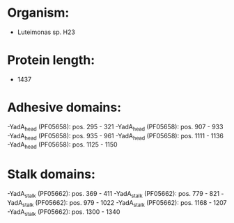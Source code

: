 * Organism:
- Luteimonas sp. H23
* Protein length:
- 1437
* Adhesive domains:
-YadA_head (PF05658): pos. 295 - 321
-YadA_head (PF05658): pos. 907 - 933
-YadA_head (PF05658): pos. 935 - 961
-YadA_head (PF05658): pos. 1111 - 1136
-YadA_head (PF05658): pos. 1125 - 1150
* Stalk domains:
-YadA_stalk (PF05662): pos. 369 - 411
-YadA_stalk (PF05662): pos. 779 - 821
-YadA_stalk (PF05662): pos. 979 - 1022
-YadA_stalk (PF05662): pos. 1168 - 1207
-YadA_stalk (PF05662): pos. 1300 - 1340

